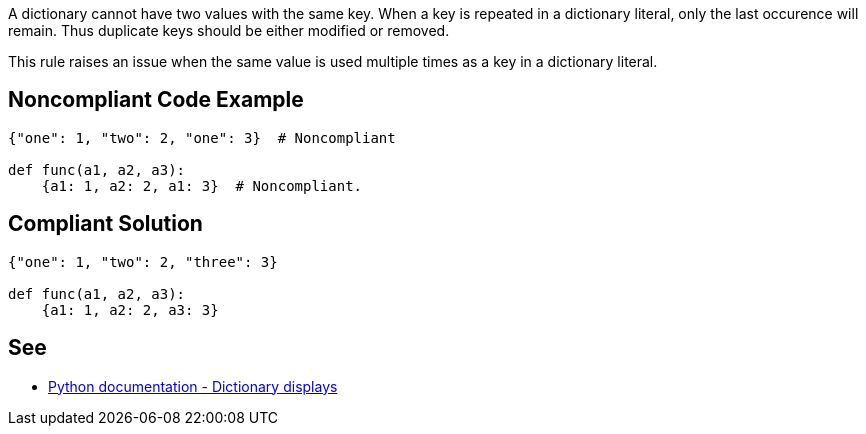 A dictionary cannot have two values with the same key. When a key is repeated in a dictionary literal, only the last occurence will remain. Thus duplicate keys should be either modified or removed.


This rule raises an issue when the same value is used multiple times as a key in a dictionary literal.


== Noncompliant Code Example

[source,text]
----
{"one": 1, "two": 2, "one": 3}  # Noncompliant

def func(a1, a2, a3):
    {a1: 1, a2: 2, a1: 3}  # Noncompliant.
----


== Compliant Solution

[source,text]
----
{"one": 1, "two": 2, "three": 3}

def func(a1, a2, a3):
    {a1: 1, a2: 2, a3: 3}
----


== See

* https://docs.python.org/3/reference/expressions.html#dictionary-displays[Python documentation - Dictionary displays]

